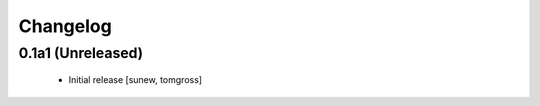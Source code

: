 Changelog
=========

0.1a1 (Unreleased)
------------------

 - Initial release
   [sunew, tomgross]
